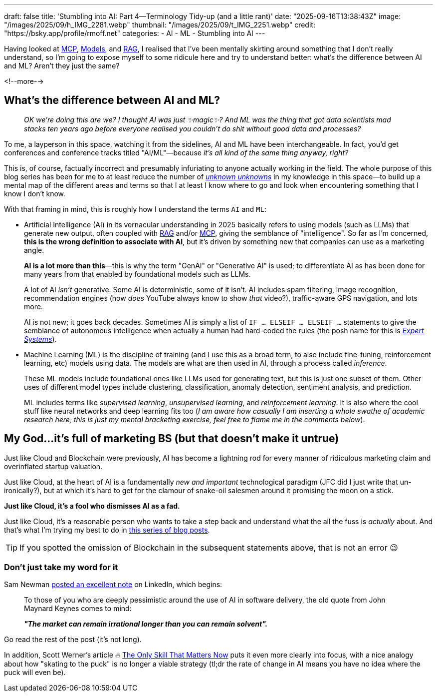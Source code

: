 ---
draft: false
title: 'Stumbling into AI: Part 4—Terminology Tidy-up (and a little rant)'
date: "2025-09-16T13:38:43Z"
image: "/images/2025/09/h_IMG_2281.webp"
thumbnail: "/images/2025/09/t_IMG_2251.webp"
credit: "https://bsky.app/profile/rmoff.net"
categories:
- AI
- ML
- Stumbling into AI
---

:source-highlighter: rouge
:icons: font
:rouge-css: style
:rouge-style: monokai

Having looked at link:/2025/09/04/stumbling-into-ai-part-1mcp/[MCP], link:/2025/09/08/stumbling-into-ai-part-2models/[Models], and link:/2025/09/12/stumbling-into-ai-part-3rag/[RAG], I realised that I've been mentally skirting around something that I don't really understand, so I'm going to expose myself to some ridicule here and try to understand better: what's the difference between AI and ML? Aren't they just the same?

<!--more-->

== What's the difference between AI and ML?

> _OK we're doing this are we?_
_I thought AI was just ✨magic✨?_
_And ML was the thing that got data scientists mad stacks ten years ago before everyone realised you couldn't do shit without good data and processes?_

To me, a layperson in this space, watching it from the sidelines, AI and ML have been interchangeable.
In fact, you'd get conferences and conference tracks titled "AI/ML"—because _it's all kind of the same thing anyway, right?_

This is, of course, factually incorrect and presumably infuriating to anyone actually working in the field.
The whole purpose of this blog series has been for me to at least reduce the number of https://en.wikipedia.org/wiki/There_are_unknown_unknowns[_unknown unknowns_] in my knowledge in this space—to build up a mental map of the different areas and terms so that I at least I know where to go and look when encountering something that I know I don't know.

With that framing in mind, this is roughly how I understand the terms `AI` and `ML`:

* Artificial Intelligence (AI) in its vernacular understanding in 2025 basically refers to using models (such as LLMs) that generate new output, often coupled with link:/2025/09/12/stumbling-into-ai-part-3rag/[RAG] and/or link:/2025/09/04/stumbling-into-ai-part-1mcp/[MCP], giving the semblance of "intelligence".
So far as I'm concerned, *this is the wrong definition to associate with AI*, but it's driven by something new that companies can use as a marketing angle.
+
*AI is a lot more than this*—this is why the term "GenAI" or "Generative AI" is used; to differentiate AI as has been done for many years from that enabled by foundational models such as LLMs.
+
A lot of AI _isn't_ generative.
Some AI is deterministic, some of it isn't.
AI includes spam filtering, image recognition, recommendation engines (how _does_ YouTube always know to show _that_ video?), traffic-aware GPS navigation, and lots more.
+
AI is not new; it goes back decades.
Sometimes AI is simply a list of `IF … ELSEIF … ELSEIF …` statements to give the semblance of autonomous intelligence when actually a human had hard-coded the rules
(the posh name for this is https://en.wikipedia.org/wiki/Expert_system[_Expert Systems_]).


* Machine Learning (ML) is the discipline of training (and I use this as a broad term, to also include fine-tuning, reinforcement learning, etc) models using data.
The models are what are then used in AI, through a process called _inference_.
+
These ML models include foundational ones like LLMs used for generating text, but this is just one subset of them.
Other uses of different model types include clustering, classification, anomaly detection, sentiment analysis, and prediction.
+
ML includes terms like _supervised learning_, _unsupervised learning_, and _reinforcement learning_.
It is also where the cool stuff like neural networks and deep learning fits too (_I am aware how casually I am inserting a whole swathe of academic research here; this is just my mental bracketing exercise, feel free to flame me in the comments below_).

== My God…it's full of marketing BS (but that doesn't make it untrue)

Just like Cloud and Blockchain were previously, AI has become a lightning rod for every manner of ridiculous marketing claim and overinflated startup valuation.

Just like Cloud, at the heart of AI is a fundamentally _new and important_ technological paradigm (JFC did I just write that un-ironically?), but at which it's hard to get for the clamour of snake-oil salesmen around it promising the moon on a stick.

*Just like Cloud, it's a fool who dismisses AI as a fad.*

Just like Cloud, it's a reasonable person who wants to take a step back and understand what the all the fuss is _actually_ about.
And that's what I'm trying my best to do in link:/categories/stumbling-into-ai/[this series of blog posts].

TIP: If you spotted the omission of Blockchain in the subsequent statements above, that is not an error 😉

=== Don't just take my word for it

Sam Newman https://www.linkedin.com/posts/samnewman_to-those-of-you-who-are-deeply-pessimistic-activity-7373683325925900288-gFqC/[posted an excellent note] on LinkedIn, which begins:

> To those of you who are deeply pessimistic around the use of AI in software delivery, the old quote from John Maynard Keynes comes to mind:
>
> _**"The market can remain irrational longer than you can remain solvent".**_

Go read the rest of the post (it's not long).

In addition, Scott Werner's article 🔥 https://worksonmymachine.ai/p/the-only-skill-that-matters-now[The Only Skill That Matters Now] puts it even more clearly into focus, with a nice analogy about how "skating to the puck" is no longer a viable strategy (tl;dr the rate of change in AI means you have no idea where the puck will even be).
